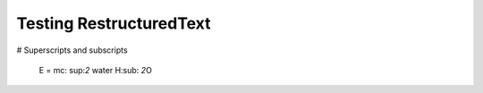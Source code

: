 Testing RestructuredText
========================

# Superscripts and subscripts

  E = |mc2|
  water |H2O|


.. |H2O| replace:: H\ :sub: `2`\ O
.. |mc2| replace:: mc\ : sup:`2`

